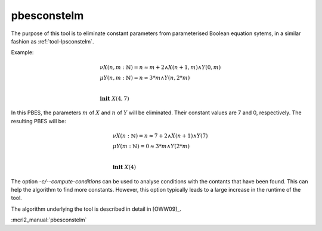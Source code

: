 .. index:: pbesconstelm

.. _tool-pbesconstelm:

pbesconstelm
============

The purpose of this tool is to eliminate constant parameters from parameterised
Boolean equation sytems, in a similar fashion as :ref:`tool-lpsconstelm`.

Example:

.. math::

   \begin{array}{l}
   \nu X(n, m{:}\mathbb{N}) = n \approx m + 2 \land X(n + 1, m) \land Y(0, m)\\
   \mu Y(n, m{:}\mathbb{N}) = n \approx 3*m \land Y(n, 2*m)\\
   ~\\
   \mathbf{init}\ X(4,7)
   \end{array}

In this PBES, the parameters :math:`m` of :math:`X` and :math:`n` of :math:`Y`
will be eliminated. Their constant values are 7 and 0, respectively. The
resulting PBES will be:

.. math::

   \begin{array}{l}
   \nu X(n{:}\mathbb{N}) = n \approx 7 + 2 \land X(n + 1) \land Y(7)\\
   \mu Y(m{:}\mathbb{N}) = 0 \approx 3*m \land Y(2*m)\\
   ~\\
   \mathbf{init}\ X(4)
   \end{array}

The option `-c/--compute-conditions` can be used to analyse conditions
with the contants that have been found. This can help the algorithm to find more
constants. However, this option typically leads to a large increase in the
runtime of the tool.

The algorithm underlying the tool is described in detail in [OWW09]_.

:mcrl2_manual:`pbesconstelm`
